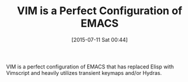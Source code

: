 #+POSTID: 9847
#+DATE: [2015-07-11 Sat 00:44]
#+OPTIONS: toc:nil num:nil todo:nil pri:nil tags:nil ^:nil TeX:nil
#+CATEGORY: Article
#+TAGS: Emacs, Fun, Ide, Lisp, Programming, creativity, elisp, philosophy
#+TITLE: VIM is a Perfect Configuration of EMACS

VIM is a perfect configuration of EMACS that has replaced Elisp with Vimscript and heavily utilizes transient keymaps and/or Hydras.



